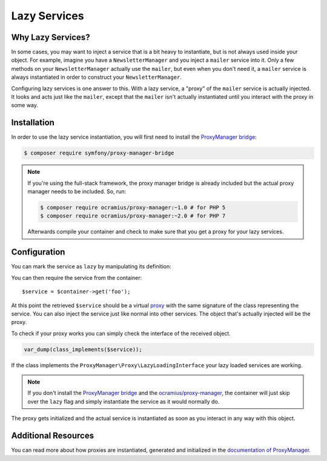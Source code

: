 .. index::
   single: Dependency Injection; Lazy Services

Lazy Services
=============

Why Lazy Services?
------------------

In some cases, you may want to inject a service that is a bit heavy to instantiate,
but is not always used inside your object. For example, imagine you have
a ``NewsletterManager`` and you inject a ``mailer`` service into it. Only
a few methods on your ``NewsletterManager`` actually use the ``mailer``,
but even when you don't need it, a ``mailer`` service is always instantiated
in order to construct your ``NewsletterManager``.

Configuring lazy services is one answer to this. With a lazy service, a
"proxy" of the ``mailer`` service is actually injected. It looks and acts
just like the ``mailer``, except that the ``mailer`` isn't actually instantiated
until you interact with the proxy in some way.

Installation
------------

In order to use the lazy service instantiation, you will first need to install
the `ProxyManager bridge`_:

.. code-block:: bash

    $ composer require symfony/proxy-manager-bridge

.. note::

    If you're using the full-stack framework, the proxy manager bridge is
    already included but the actual proxy manager needs to be included.
    So, run:

    .. code-block:: bash
    
        $ composer require ocramius/proxy-manager:~1.0 # for PHP 5
        $ composer require ocramius/proxy-manager:~2.0 # for PHP 7

    Afterwards compile your container and check to make sure that you get
    a proxy for your lazy services.

Configuration
-------------

You can mark the service as ``lazy`` by manipulating its definition:

.. configuration-block::

    .. code-block:: yaml

        services:
           foo:
             class: Acme\Foo
             lazy: true

    .. code-block:: xml

        <?xml version="1.0" encoding="UTF-8" ?>
        <container xmlns="http://symfony.com/schema/dic/services"
            xmlns:xsi="http://www.w3.org/2001/XMLSchema-instance"
            xsi:schemaLocation="http://symfony.com/schema/dic/services http://symfony.com/schema/dic/services/services-1.0.xsd">

            <services>
                <service id="foo" class="Acme\Foo" lazy="true" />
            </services>
        </container>

    .. code-block:: php

        use Symfony\Component\DependencyInjection\Definition;

        $definition = new Definition('Acme\Foo');
        $definition->setLazy(true);
        $container->setDefinition('foo', $definition);

You can then require the service from the container::

    $service = $container->get('foo');

At this point the retrieved ``$service`` should be a virtual `proxy`_ with
the same signature of the class representing the service. You can also inject
the service just like normal into other services. The object that's actually
injected will be the proxy.

To check if your proxy works you can simply check the interface of the
received object.

.. code-block:: php

    var_dump(class_implements($service));

If the class implements the ``ProxyManager\Proxy\LazyLoadingInterface``
your lazy loaded services are working.

.. note::

    If you don't install the `ProxyManager bridge`_ and the
    `ocramius/proxy-manager`_, the container will just skip over the ``lazy``
    flag and simply instantiate the service as it would normally do.

The proxy gets initialized and the actual service is instantiated as soon
as you interact in any way with this object.

Additional Resources
--------------------

You can read more about how proxies are instantiated, generated and initialized
in the `documentation of ProxyManager`_.


.. _`ProxyManager bridge`: https://github.com/symfony/symfony/tree/master/src/Symfony/Bridge/ProxyManager
.. _`proxy`: https://en.wikipedia.org/wiki/Proxy_pattern
.. _`documentation of ProxyManager`: https://github.com/Ocramius/ProxyManager/blob/master/docs/lazy-loading-value-holder.md
.. _`ocramius/proxy-manager`: https://github.com/Ocramius/ProxyManager
